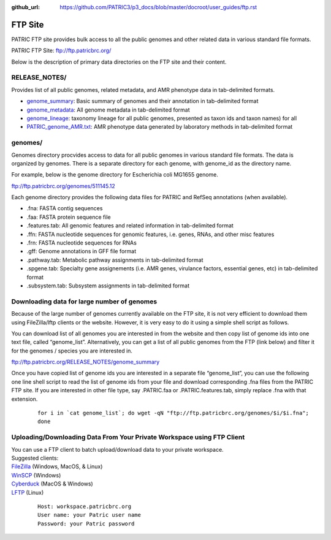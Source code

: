 :github_url: https://github.com/PATRIC3/p3_docs/blob/master/docroot/user_guides/ftp.rst

=========
FTP Site
=========

PATRIC FTP site provides bulk access to all the public genomes and other related data in 
various standard file formats. 

PATRIC FTP Site: `ftp://ftp.patricbrc.org/ <ftp://ftp.patricbrc.org/>`_

Below is the description of primary data directories on the FTP site and their content. 

RELEASE_NOTES/
--------------

Provides list of all public genomes, related metadata, and AMR phenotype data in tab-delimited formats. 

- `genome_summary <ftp://ftp.patricbrc.org/RELEASE_NOTES/genome_summary>`_: Basic summary of genomes and their annotation in tab-delimited format
- `genome_metadata <ftp://ftp.patricbrc.org/RELEASE_NOTES/genome_metadata>`_: All genome metadata in tab-delimited format
- `genome_lineage <ftp://ftp.patricbrc.org/RELEASE_NOTES/genome_lineage>`_: taxonomy lineage for all public genomes, presented as taxon ids and taxon names) for all

- `PATRIC_genome_AMR.txt <ftp://ftp.patricbrc.org/RELEASE_NOTES/PATRIC_genomes_AMR.txt>`_: AMR phenotype data generated by laboratory methods in tab-delimited format 

genomes/
--------

Genomes directory procvides access to data for all public genomes in various standard file formats. 
The data is organized by genomes. There is a separate directory for each genome, with genome_id 
as the directory name. 

For example, below is the genome directory for Escherichia coli MG1655 genome. 

ftp://ftp.patricbrc.org/genomes/511145.12

Each genome directory provides the following data files for PATRIC and RefSeq annotations (when available). 

- .fna: FASTA contig sequences
- .faa: FASTA protein sequence file
- .features.tab: All genomic features and related information in tab-delimited format
- .ffn: FASTA nucleotide sequences for genomic features, i.e. genes, RNAs, and other misc features
- .frn: FASTA nucleotide sequences for RNAs
- .gff: Genome annotations in GFF file format
- .pathway.tab: Metabolic pathway assignments in tab-delimited format
- .spgene.tab: Specialty gene assignements (i.e. AMR genes, virulance factors, essential genes, etc) in tab-delimited format
- .subsystem.tab: Subsystem assignments in tab-delimited format

Downloading data for large number of genomes
---------------------------------------------

Because of the large number of genomes currently available on the FTP site, it is not very 
efficient to download them using FileZilla/lftp clients or the website. However, it is very easy 
to do it using a simple shell script as follows.

You can download list of all genomes you are interested in from the website and then copy 
list of genome ids into one text file, called “genome_list”. Alternatively, you can get a list 
of all public genomes from the FTP (link below) and filter it for the genomes / species you 
are interested in. 

ftp://ftp.patricbrc.org/RELEASE_NOTES/genome_summary 

Once you have copied list of genome ids you are interested in a separate file “genome_list”, 
you can use the following one line shell script to read the list of genome ids from your file 
and download corresponding .fna files from the PATRIC FTP site. If you are interested in other 
file type, say .PATRIC.faa or .PATRIC.features.tab, simply replace .fna with that extension. 

  ::

   for i in `cat genome_list`; do wget -qN "ftp://ftp.patricbrc.org/genomes/$i/$i.fna";
   done
  

Uploading/Downloading Data From Your Private Workspace using FTP Client
-----------------------------------------------------------------------

| You can use a FTP client to batch upload/download data to your private workspace.

| Suggested clients:
| `FileZilla <https://filezilla-project.org/>`_ (Windows, MacOS, & Linux)
| `WinSCP <https://winscp.net/eng/index.php>`_ (Windows)
| `Cyberduck <https://cyberduck.io/>`_ (MacOS & Windows)
| `LFTP <https://lftp.yar.ru/>`_ (Linux)

  ::
  
    Host: workspace.patricbrc.org
    User name: your Patric user name
    Password: your Patric password
  

  
  
  
